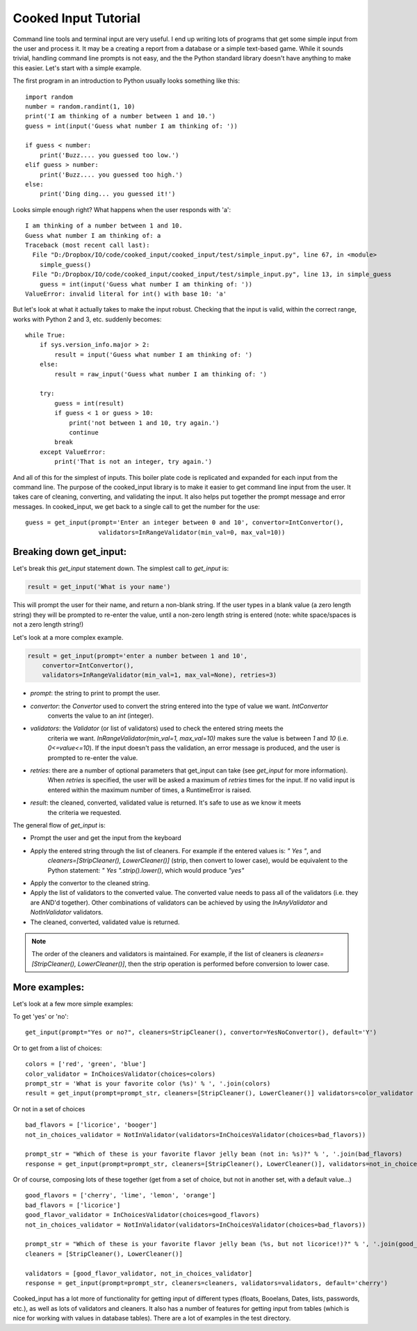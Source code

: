 
Cooked Input Tutorial
=====================

Command line tools and terminal input are very useful. I end up writing lots of programs that get some simple input
from the user and process it. It may be a creating a report from a database or a simple text-based game. While it sounds
trivial, handling command line prompts is not easy, and the the Python standard library doesn't have anything to make
this easier. Let's start with a simple example.

The first program in an introduction to Python usually looks something like this:

::

    import random
    number = random.randint(1, 10)
    print('I am thinking of a number between 1 and 10.')
    guess = int(input('Guess what number I am thinking of: '))

    if guess < number:
        print('Buzz.... you guessed too low.')
    elif guess > number:
        print('Buzz.... you guessed too high.')
    else:
        print('Ding ding... you guessed it!')

Looks simple enough right? What happens when the user responds with 'a':

::

    I am thinking of a number between 1 and 10.
    Guess what number I am thinking of: a
    Traceback (most recent call last):
      File "D:/Dropbox/IO/code/cooked_input/cooked_input/test/simple_input.py", line 67, in <module>
        simple_guess()
      File "D:/Dropbox/IO/code/cooked_input/cooked_input/test/simple_input.py", line 13, in simple_guess
        guess = int(input('Guess what number I am thinking of: '))
    ValueError: invalid literal for int() with base 10: 'a'

But let's look at what it actually takes to make the input robust. Checking that the input is
valid, within the correct range, works with Python 2 and 3, etc. suddenly becomes:

::

        while True:
            if sys.version_info.major > 2:
                result = input('Guess what number I am thinking of: ')
            else:
                result = raw_input('Guess what number I am thinking of: ')

            try:
                guess = int(result)
                if guess < 1 or guess > 10:
                    print('not between 1 and 10, try again.')
                    continue
                break
            except ValueError:
                print('That is not an integer, try again.')

And all of this for the simplest of inputs. This boiler plate code is replicated and expanded for each input from the
command line. The purpose of the cooked_input library is to make it easier to get command line input from the user. It
takes care of cleaning, converting, and validating the input. It also helps put together the prompt message and error
messages. In cooked_input, we get back to a single call to get the number for the use:

::

    guess = get_input(prompt='Enter an integer between 0 and 10', convertor=IntConvertor(),
                        validators=InRangeValidator(min_val=0, max_val=10))


Breaking down get_input:
------------------------

Let's break this `get_input` statement down. The simplest call to `get_input` is:

.. code-block:: python

    result = get_input('What is your name')

This will prompt the user for their name, and return a non-blank string. If the user types in a blank value (a zero
length string) they will be prompted to re-enter the value, until a non-zero length string is entered (note: white space/spaces
is not a zero length string!)

Let's look at a more complex example.

.. code-block:: python

    result = get_input(prompt='enter a number between 1 and 10',
        convertor=IntConvertor(),
        validators=InRangeValidator(min_val=1, max_val=None), retries=3)

* *prompt*: the string to print to prompt the user.
* *convertor*: the `Convertor` used to convert the string entered into the type of value we want. `IntConvertor`
    converts the value to an `int` (integer).
* *validators*: the `Validator` (or list of validators) used to check the entered string meets the
    criteria we want. `InRangeValidator(min_val=1, max_val=10)` makes sure the value is between `1` and `10`
    (i.e.  `0<=value<=10`). If the input doesn't pass the validation, an error message is produced, and the user
    is prompted to re-enter the value.
* *retries*: there are a number of optional parameters that get_input can take (see `get_input` for more information).
    When `retries` is specified, the user will be asked a maximum of `retries` times for the input. If no valid input
    is entered within the maximum number of times, a RuntimeError is raised.
* *result*: the cleaned, converted, validated value is returned. It's safe to use as we know it meets
    the criteria we requested.

The general flow of `get_input` is:

* Prompt the user and get the input from the keyboard
* Apply the entered string through the list of cleaners.  For example if the entered values is: `"  Yes "`, and
    `cleaners=[StripCleaner(), LowerCleaner()]` (strip, then convert to lower case), would be equivalent to the
    Python statement: `"  Yes ".strip().lower()`, which would produce `"yes"`
* Apply the convertor to the cleaned string.
* Apply the list of validators to the converted value. The converted value needs to pass all of the validators (i.e. they are AND'd together). Other combinations of validators can be achieved by using the `InAnyValidator` and `NotInValidator` validators.
* The cleaned, converted, validated value is returned.

.. note::

    The order of the cleaners and validators is maintained. For example, if the list of cleaners is `cleaners=[StripCleaner(), LowerCleaner()]`, then the strip operation is performed before conversion to lower case.

More examples:
--------------

Let's look at a few more simple examples:

To get 'yes' or 'no':

::

    get_input(prompt="Yes or no?", cleaners=StripCleaner(), convertor=YesNoConvertor(), default='Y')

Or to get from a list of choices:

::

    colors = ['red', 'green', 'blue']
    color_validator = InChoicesValidator(choices=colors)
    prompt_str = 'What is your favorite color (%s)' % ', '.join(colors)
    result = get_input(prompt=prompt_str, cleaners=[StripCleaner(), LowerCleaner()] validators=color_validator default='green')

Or not in a set of choices

::

    bad_flavors = ['licorice', 'booger']
    not_in_choices_validator = NotInValidator(validators=InChoicesValidator(choices=bad_flavors))

    prompt_str = "Which of these is your favorite flavor jelly bean (not in: %s)?" % ', '.join(bad_flavors)
    response = get_input(prompt=prompt_str, cleaners=[StripCleaner(), LowerCleaner()], validators=not_in_choices_validator)

Or of course, composing lots of these together (get from a set of choice, but not in another set, with a default value...)

::

    good_flavors = ['cherry', 'lime', 'lemon', 'orange']
    bad_flavors = ['licorice']
    good_flavor_validator = InChoicesValidator(choices=good_flavors)
    not_in_choices_validator = NotInValidator(validators=InChoicesValidator(choices=bad_flavors))

    prompt_str = "Which of these is your favorite flavor jelly bean (%s, but not licorice!)?" % ', '.join(good_flavors)
    cleaners = [StripCleaner(), LowerCleaner()]

    validators = [good_flavor_validator, not_in_choices_validator]
    response = get_input(prompt=prompt_str, cleaners=cleaners, validators=validators, default='cherry')

Cooked_input has a lot more of functionality for getting input of different types (floats, Booelans, Dates, lists,
passwords, etc.), as well as lots of validators and cleaners. It also has a number of features for getting input from
tables (which is nice for working with values in database tables). There are a lot of examples in the test directory.
